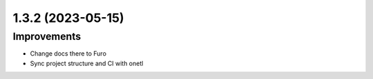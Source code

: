 1.3.2 (2023-05-15)
------------------

Improvements
^^^^^^^^^^^^

- Change docs there to Furo
- Sync project structure and CI with onetl
